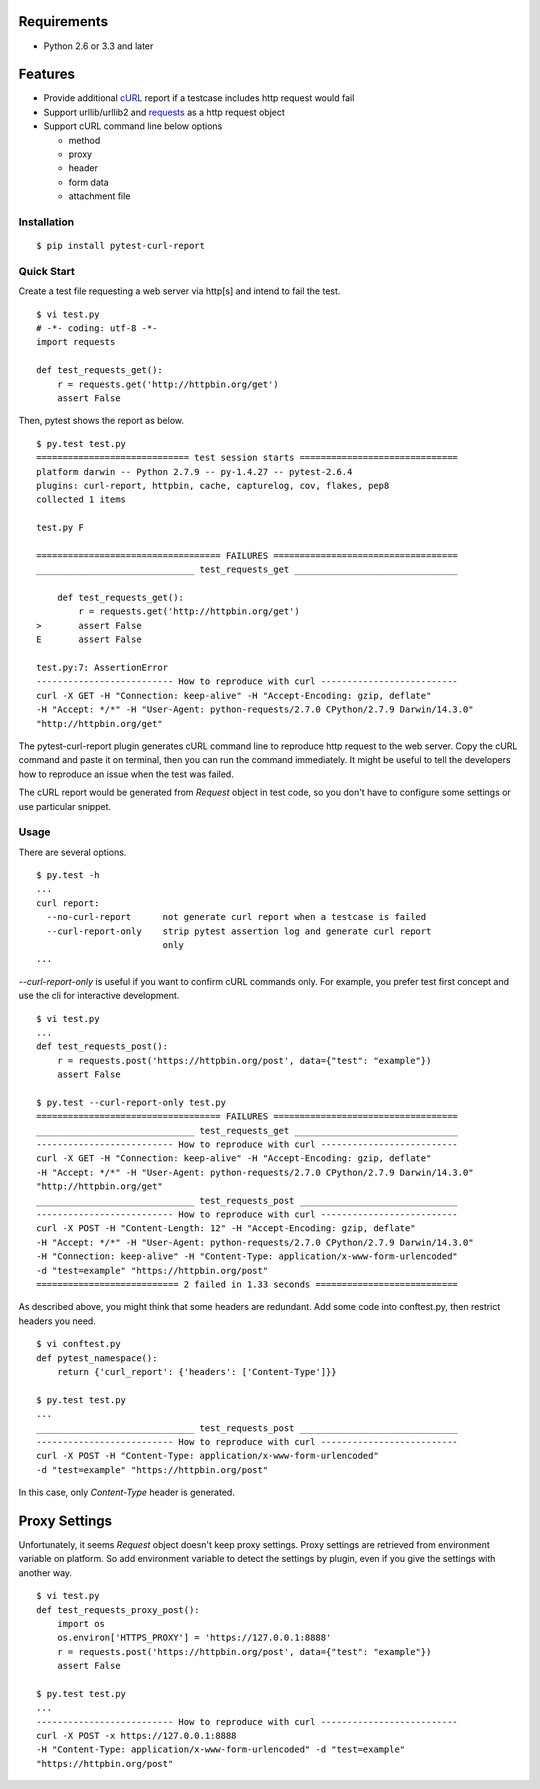 .. image:: https://drone.io/bitbucket.org/pytest-dev/pytest-curl-report/status.png
   :target: https://drone.io/bitbucket.org/pytest-dev/pytest-curl-report/latest

Requirements
------------

* Python 2.6 or 3.3 and later


Features
--------

* Provide additional `cURL`_ report if a testcase includes http request would fail
* Support urllib/urllib2 and `requests`_ as a http request object
* Support cURL command line below options

  * method
  * proxy
  * header
  * form data
  * attachment file

.. _cURL: http://curl.haxx.se/
.. _requests: http://docs.python-requests.org/


Installation
============

::

    $ pip install pytest-curl-report


Quick Start
===========

Create a test file requesting a web server via http[s] and intend to fail
the test.

::

    $ vi test.py
    # -*- coding: utf-8 -*-
    import requests

    def test_requests_get():
        r = requests.get('http://httpbin.org/get')
        assert False

Then, pytest shows the report as below.

::

    $ py.test test.py
    ============================= test session starts ==============================
    platform darwin -- Python 2.7.9 -- py-1.4.27 -- pytest-2.6.4
    plugins: curl-report, httpbin, cache, capturelog, cov, flakes, pep8
    collected 1 items 

    test.py F

    =================================== FAILURES ===================================
    ______________________________ test_requests_get _______________________________

        def test_requests_get():
            r = requests.get('http://httpbin.org/get')
    >       assert False
    E       assert False

    test.py:7: AssertionError
    -------------------------- How to reproduce with curl --------------------------
    curl -X GET -H "Connection: keep-alive" -H "Accept-Encoding: gzip, deflate"
    -H "Accept: */*" -H "User-Agent: python-requests/2.7.0 CPython/2.7.9 Darwin/14.3.0"
    "http://httpbin.org/get"

The pytest-curl-report plugin generates cURL command line to reproduce http
request to the web server. Copy the cURL command and paste it on terminal,
then you can run the command immediately. It might be useful to tell the
developers how to reproduce an issue when the test was failed.

The cURL report would be generated from *Request* object in test code,
so you don't have to configure some settings or use particular snippet.


Usage
=====

There are several options.

::

    $ py.test -h
    ...
    curl report:
      --no-curl-report      not generate curl report when a testcase is failed
      --curl-report-only    strip pytest assertion log and generate curl report
                            only
    ...

*--curl-report-only* is useful if you want to confirm cURL commands only.
For example, you prefer test first concept and use the cli for interactive
development.

::

    $ vi test.py
    ...
    def test_requests_post():
        r = requests.post('https://httpbin.org/post', data={"test": "example"})
        assert False

    $ py.test --curl-report-only test.py 
    =================================== FAILURES ===================================
    ______________________________ test_requests_get _______________________________
    -------------------------- How to reproduce with curl --------------------------
    curl -X GET -H "Connection: keep-alive" -H "Accept-Encoding: gzip, deflate"
    -H "Accept: */*" -H "User-Agent: python-requests/2.7.0 CPython/2.7.9 Darwin/14.3.0"
    "http://httpbin.org/get"
    ______________________________ test_requests_post ______________________________
    -------------------------- How to reproduce with curl --------------------------
    curl -X POST -H "Content-Length: 12" -H "Accept-Encoding: gzip, deflate"
    -H "Accept: */*" -H "User-Agent: python-requests/2.7.0 CPython/2.7.9 Darwin/14.3.0"
    -H "Connection: keep-alive" -H "Content-Type: application/x-www-form-urlencoded"
    -d "test=example" "https://httpbin.org/post"
    =========================== 2 failed in 1.33 seconds ===========================

As described above, you might think that some headers are redundant.
Add some code into conftest.py, then restrict headers you need.

::

    $ vi conftest.py
    def pytest_namespace():
        return {'curl_report': {'headers': ['Content-Type']}}

    $ py.test test.py
    ...
    ______________________________ test_requests_post ______________________________
    -------------------------- How to reproduce with curl --------------------------
    curl -X POST -H "Content-Type: application/x-www-form-urlencoded"
    -d "test=example" "https://httpbin.org/post"

In this case, only *Content-Type* header is generated.

Proxy Settings
--------------

Unfortunately, it seems *Request* object doesn't keep proxy settings.
Proxy settings are retrieved from environment variable on platform.
So add environment variable to detect the settings by plugin,
even if you give the settings with another way.

::

    $ vi test.py
    def test_requests_proxy_post():
        import os
        os.environ['HTTPS_PROXY'] = 'https://127.0.0.1:8888'
        r = requests.post('https://httpbin.org/post', data={"test": "example"})
        assert False

    $ py.test test.py
    ...
    -------------------------- How to reproduce with curl --------------------------
    curl -X POST -x https://127.0.0.1:8888
    -H "Content-Type: application/x-www-form-urlencoded" -d "test=example"
    "https://httpbin.org/post"

